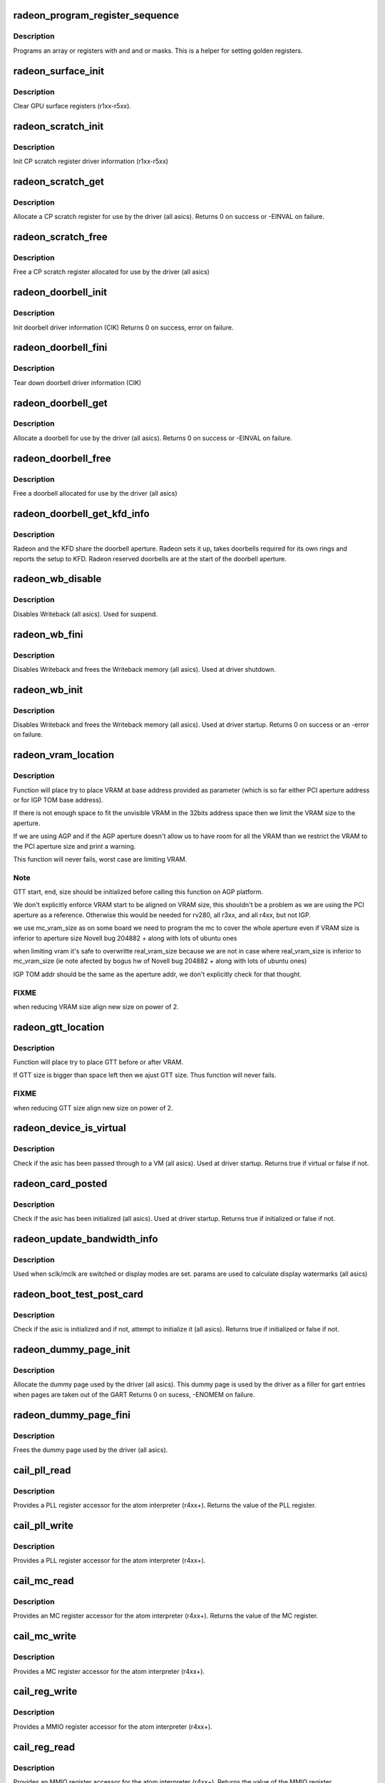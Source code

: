 .. -*- coding: utf-8; mode: rst -*-
.. src-file: drivers/gpu/drm/radeon/radeon_device.c

.. _`radeon_program_register_sequence`:

radeon_program_register_sequence
================================

.. c:function:: void radeon_program_register_sequence(struct radeon_device *rdev, const u32 *registers, const u32 array_size)

    program an array of registers.

    :param struct radeon_device \*rdev:
        radeon_device pointer

    :param const u32 \*registers:
        pointer to the register array

    :param const u32 array_size:
        size of the register array

.. _`radeon_program_register_sequence.description`:

Description
-----------

Programs an array or registers with and and or masks.
This is a helper for setting golden registers.

.. _`radeon_surface_init`:

radeon_surface_init
===================

.. c:function:: void radeon_surface_init(struct radeon_device *rdev)

    Clear GPU surface registers.

    :param struct radeon_device \*rdev:
        radeon_device pointer

.. _`radeon_surface_init.description`:

Description
-----------

Clear GPU surface registers (r1xx-r5xx).

.. _`radeon_scratch_init`:

radeon_scratch_init
===================

.. c:function:: void radeon_scratch_init(struct radeon_device *rdev)

    Init scratch register driver information.

    :param struct radeon_device \*rdev:
        radeon_device pointer

.. _`radeon_scratch_init.description`:

Description
-----------

Init CP scratch register driver information (r1xx-r5xx)

.. _`radeon_scratch_get`:

radeon_scratch_get
==================

.. c:function:: int radeon_scratch_get(struct radeon_device *rdev, uint32_t *reg)

    Allocate a scratch register

    :param struct radeon_device \*rdev:
        radeon_device pointer

    :param uint32_t \*reg:
        scratch register mmio offset

.. _`radeon_scratch_get.description`:

Description
-----------

Allocate a CP scratch register for use by the driver (all asics).
Returns 0 on success or -EINVAL on failure.

.. _`radeon_scratch_free`:

radeon_scratch_free
===================

.. c:function:: void radeon_scratch_free(struct radeon_device *rdev, uint32_t reg)

    Free a scratch register

    :param struct radeon_device \*rdev:
        radeon_device pointer

    :param uint32_t reg:
        scratch register mmio offset

.. _`radeon_scratch_free.description`:

Description
-----------

Free a CP scratch register allocated for use by the driver (all asics)

.. _`radeon_doorbell_init`:

radeon_doorbell_init
====================

.. c:function:: int radeon_doorbell_init(struct radeon_device *rdev)

    Init doorbell driver information.

    :param struct radeon_device \*rdev:
        radeon_device pointer

.. _`radeon_doorbell_init.description`:

Description
-----------

Init doorbell driver information (CIK)
Returns 0 on success, error on failure.

.. _`radeon_doorbell_fini`:

radeon_doorbell_fini
====================

.. c:function:: void radeon_doorbell_fini(struct radeon_device *rdev)

    Tear down doorbell driver information.

    :param struct radeon_device \*rdev:
        radeon_device pointer

.. _`radeon_doorbell_fini.description`:

Description
-----------

Tear down doorbell driver information (CIK)

.. _`radeon_doorbell_get`:

radeon_doorbell_get
===================

.. c:function:: int radeon_doorbell_get(struct radeon_device *rdev, u32 *doorbell)

    Allocate a doorbell entry

    :param struct radeon_device \*rdev:
        radeon_device pointer

    :param u32 \*doorbell:
        doorbell index

.. _`radeon_doorbell_get.description`:

Description
-----------

Allocate a doorbell for use by the driver (all asics).
Returns 0 on success or -EINVAL on failure.

.. _`radeon_doorbell_free`:

radeon_doorbell_free
====================

.. c:function:: void radeon_doorbell_free(struct radeon_device *rdev, u32 doorbell)

    Free a doorbell entry

    :param struct radeon_device \*rdev:
        radeon_device pointer

    :param u32 doorbell:
        doorbell index

.. _`radeon_doorbell_free.description`:

Description
-----------

Free a doorbell allocated for use by the driver (all asics)

.. _`radeon_doorbell_get_kfd_info`:

radeon_doorbell_get_kfd_info
============================

.. c:function:: void radeon_doorbell_get_kfd_info(struct radeon_device *rdev, phys_addr_t *aperture_base, size_t *aperture_size, size_t *start_offset)

    Report doorbell configuration required to setup KFD

    :param struct radeon_device \*rdev:
        radeon_device pointer

    :param phys_addr_t \*aperture_base:
        output returning doorbell aperture base physical address

    :param size_t \*aperture_size:
        output returning doorbell aperture size in bytes

    :param size_t \*start_offset:
        output returning # of doorbell bytes reserved for radeon.

.. _`radeon_doorbell_get_kfd_info.description`:

Description
-----------

Radeon and the KFD share the doorbell aperture. Radeon sets it up,
takes doorbells required for its own rings and reports the setup to KFD.
Radeon reserved doorbells are at the start of the doorbell aperture.

.. _`radeon_wb_disable`:

radeon_wb_disable
=================

.. c:function:: void radeon_wb_disable(struct radeon_device *rdev)

    Disable Writeback

    :param struct radeon_device \*rdev:
        radeon_device pointer

.. _`radeon_wb_disable.description`:

Description
-----------

Disables Writeback (all asics).  Used for suspend.

.. _`radeon_wb_fini`:

radeon_wb_fini
==============

.. c:function:: void radeon_wb_fini(struct radeon_device *rdev)

    Disable Writeback and free memory

    :param struct radeon_device \*rdev:
        radeon_device pointer

.. _`radeon_wb_fini.description`:

Description
-----------

Disables Writeback and frees the Writeback memory (all asics).
Used at driver shutdown.

.. _`radeon_wb_init`:

radeon_wb_init
==============

.. c:function:: int radeon_wb_init(struct radeon_device *rdev)

    Init Writeback driver info and allocate memory

    :param struct radeon_device \*rdev:
        radeon_device pointer

.. _`radeon_wb_init.description`:

Description
-----------

Disables Writeback and frees the Writeback memory (all asics).
Used at driver startup.
Returns 0 on success or an -error on failure.

.. _`radeon_vram_location`:

radeon_vram_location
====================

.. c:function:: void radeon_vram_location(struct radeon_device *rdev, struct radeon_mc *mc, u64 base)

    try to find VRAM location

    :param struct radeon_device \*rdev:
        radeon device structure holding all necessary informations

    :param struct radeon_mc \*mc:
        memory controller structure holding memory informations

    :param u64 base:
        base address at which to put VRAM

.. _`radeon_vram_location.description`:

Description
-----------

Function will place try to place VRAM at base address provided
as parameter (which is so far either PCI aperture address or
for IGP TOM base address).

If there is not enough space to fit the unvisible VRAM in the 32bits
address space then we limit the VRAM size to the aperture.

If we are using AGP and if the AGP aperture doesn't allow us to have
room for all the VRAM than we restrict the VRAM to the PCI aperture
size and print a warning.

This function will never fails, worst case are limiting VRAM.

.. _`radeon_vram_location.note`:

Note
----

GTT start, end, size should be initialized before calling this
function on AGP platform.

We don't explicitly enforce VRAM start to be aligned on VRAM size,
this shouldn't be a problem as we are using the PCI aperture as a reference.
Otherwise this would be needed for rv280, all r3xx, and all r4xx, but
not IGP.

we use mc_vram_size as on some board we need to program the mc to
cover the whole aperture even if VRAM size is inferior to aperture size
Novell bug 204882 + along with lots of ubuntu ones

when limiting vram it's safe to overwritte real_vram_size because
we are not in case where real_vram_size is inferior to mc_vram_size (ie
note afected by bogus hw of Novell bug 204882 + along with lots of ubuntu
ones)

IGP TOM addr should be the same as the aperture addr, we don't
explicitly check for that thought.

.. _`radeon_vram_location.fixme`:

FIXME
-----

when reducing VRAM size align new size on power of 2.

.. _`radeon_gtt_location`:

radeon_gtt_location
===================

.. c:function:: void radeon_gtt_location(struct radeon_device *rdev, struct radeon_mc *mc)

    try to find GTT location

    :param struct radeon_device \*rdev:
        radeon device structure holding all necessary informations

    :param struct radeon_mc \*mc:
        memory controller structure holding memory informations

.. _`radeon_gtt_location.description`:

Description
-----------

Function will place try to place GTT before or after VRAM.

If GTT size is bigger than space left then we ajust GTT size.
Thus function will never fails.

.. _`radeon_gtt_location.fixme`:

FIXME
-----

when reducing GTT size align new size on power of 2.

.. _`radeon_device_is_virtual`:

radeon_device_is_virtual
========================

.. c:function:: bool radeon_device_is_virtual( void)

    check if we are running is a virtual environment

    :param  void:
        no arguments

.. _`radeon_device_is_virtual.description`:

Description
-----------

Check if the asic has been passed through to a VM (all asics).
Used at driver startup.
Returns true if virtual or false if not.

.. _`radeon_card_posted`:

radeon_card_posted
==================

.. c:function:: bool radeon_card_posted(struct radeon_device *rdev)

    check if the hw has already been initialized

    :param struct radeon_device \*rdev:
        radeon_device pointer

.. _`radeon_card_posted.description`:

Description
-----------

Check if the asic has been initialized (all asics).
Used at driver startup.
Returns true if initialized or false if not.

.. _`radeon_update_bandwidth_info`:

radeon_update_bandwidth_info
============================

.. c:function:: void radeon_update_bandwidth_info(struct radeon_device *rdev)

    update display bandwidth params

    :param struct radeon_device \*rdev:
        radeon_device pointer

.. _`radeon_update_bandwidth_info.description`:

Description
-----------

Used when sclk/mclk are switched or display modes are set.
params are used to calculate display watermarks (all asics)

.. _`radeon_boot_test_post_card`:

radeon_boot_test_post_card
==========================

.. c:function:: bool radeon_boot_test_post_card(struct radeon_device *rdev)

    check and possibly initialize the hw

    :param struct radeon_device \*rdev:
        radeon_device pointer

.. _`radeon_boot_test_post_card.description`:

Description
-----------

Check if the asic is initialized and if not, attempt to initialize
it (all asics).
Returns true if initialized or false if not.

.. _`radeon_dummy_page_init`:

radeon_dummy_page_init
======================

.. c:function:: int radeon_dummy_page_init(struct radeon_device *rdev)

    init dummy page used by the driver

    :param struct radeon_device \*rdev:
        radeon_device pointer

.. _`radeon_dummy_page_init.description`:

Description
-----------

Allocate the dummy page used by the driver (all asics).
This dummy page is used by the driver as a filler for gart entries
when pages are taken out of the GART
Returns 0 on sucess, -ENOMEM on failure.

.. _`radeon_dummy_page_fini`:

radeon_dummy_page_fini
======================

.. c:function:: void radeon_dummy_page_fini(struct radeon_device *rdev)

    free dummy page used by the driver

    :param struct radeon_device \*rdev:
        radeon_device pointer

.. _`radeon_dummy_page_fini.description`:

Description
-----------

Frees the dummy page used by the driver (all asics).

.. _`cail_pll_read`:

cail_pll_read
=============

.. c:function:: uint32_t cail_pll_read(struct card_info *info, uint32_t reg)

    read PLL register

    :param struct card_info \*info:
        atom card_info pointer

    :param uint32_t reg:
        PLL register offset

.. _`cail_pll_read.description`:

Description
-----------

Provides a PLL register accessor for the atom interpreter (r4xx+).
Returns the value of the PLL register.

.. _`cail_pll_write`:

cail_pll_write
==============

.. c:function:: void cail_pll_write(struct card_info *info, uint32_t reg, uint32_t val)

    write PLL register

    :param struct card_info \*info:
        atom card_info pointer

    :param uint32_t reg:
        PLL register offset

    :param uint32_t val:
        value to write to the pll register

.. _`cail_pll_write.description`:

Description
-----------

Provides a PLL register accessor for the atom interpreter (r4xx+).

.. _`cail_mc_read`:

cail_mc_read
============

.. c:function:: uint32_t cail_mc_read(struct card_info *info, uint32_t reg)

    read MC (Memory Controller) register

    :param struct card_info \*info:
        atom card_info pointer

    :param uint32_t reg:
        MC register offset

.. _`cail_mc_read.description`:

Description
-----------

Provides an MC register accessor for the atom interpreter (r4xx+).
Returns the value of the MC register.

.. _`cail_mc_write`:

cail_mc_write
=============

.. c:function:: void cail_mc_write(struct card_info *info, uint32_t reg, uint32_t val)

    write MC (Memory Controller) register

    :param struct card_info \*info:
        atom card_info pointer

    :param uint32_t reg:
        MC register offset

    :param uint32_t val:
        value to write to the pll register

.. _`cail_mc_write.description`:

Description
-----------

Provides a MC register accessor for the atom interpreter (r4xx+).

.. _`cail_reg_write`:

cail_reg_write
==============

.. c:function:: void cail_reg_write(struct card_info *info, uint32_t reg, uint32_t val)

    write MMIO register

    :param struct card_info \*info:
        atom card_info pointer

    :param uint32_t reg:
        MMIO register offset

    :param uint32_t val:
        value to write to the pll register

.. _`cail_reg_write.description`:

Description
-----------

Provides a MMIO register accessor for the atom interpreter (r4xx+).

.. _`cail_reg_read`:

cail_reg_read
=============

.. c:function:: uint32_t cail_reg_read(struct card_info *info, uint32_t reg)

    read MMIO register

    :param struct card_info \*info:
        atom card_info pointer

    :param uint32_t reg:
        MMIO register offset

.. _`cail_reg_read.description`:

Description
-----------

Provides an MMIO register accessor for the atom interpreter (r4xx+).
Returns the value of the MMIO register.

.. _`cail_ioreg_write`:

cail_ioreg_write
================

.. c:function:: void cail_ioreg_write(struct card_info *info, uint32_t reg, uint32_t val)

    write IO register

    :param struct card_info \*info:
        atom card_info pointer

    :param uint32_t reg:
        IO register offset

    :param uint32_t val:
        value to write to the pll register

.. _`cail_ioreg_write.description`:

Description
-----------

Provides a IO register accessor for the atom interpreter (r4xx+).

.. _`cail_ioreg_read`:

cail_ioreg_read
===============

.. c:function:: uint32_t cail_ioreg_read(struct card_info *info, uint32_t reg)

    read IO register

    :param struct card_info \*info:
        atom card_info pointer

    :param uint32_t reg:
        IO register offset

.. _`cail_ioreg_read.description`:

Description
-----------

Provides an IO register accessor for the atom interpreter (r4xx+).
Returns the value of the IO register.

.. _`radeon_atombios_init`:

radeon_atombios_init
====================

.. c:function:: int radeon_atombios_init(struct radeon_device *rdev)

    init the driver info and callbacks for atombios

    :param struct radeon_device \*rdev:
        radeon_device pointer

.. _`radeon_atombios_init.description`:

Description
-----------

Initializes the driver info and register access callbacks for the
ATOM interpreter (r4xx+).
Returns 0 on sucess, -ENOMEM on failure.
Called at driver startup.

.. _`radeon_atombios_fini`:

radeon_atombios_fini
====================

.. c:function:: void radeon_atombios_fini(struct radeon_device *rdev)

    free the driver info and callbacks for atombios

    :param struct radeon_device \*rdev:
        radeon_device pointer

.. _`radeon_atombios_fini.description`:

Description
-----------

Frees the driver info and register access callbacks for the ATOM
interpreter (r4xx+).
Called at driver shutdown.

.. _`radeon_combios_init`:

radeon_combios_init
===================

.. c:function:: int radeon_combios_init(struct radeon_device *rdev)

    init the driver info for combios

    :param struct radeon_device \*rdev:
        radeon_device pointer

.. _`radeon_combios_init.description`:

Description
-----------

Initializes the driver info for combios (r1xx-r3xx).
Returns 0 on sucess.
Called at driver startup.

.. _`radeon_combios_fini`:

radeon_combios_fini
===================

.. c:function:: void radeon_combios_fini(struct radeon_device *rdev)

    free the driver info for combios

    :param struct radeon_device \*rdev:
        radeon_device pointer

.. _`radeon_combios_fini.description`:

Description
-----------

Frees the driver info for combios (r1xx-r3xx).
Called at driver shutdown.

.. _`radeon_vga_set_decode`:

radeon_vga_set_decode
=====================

.. c:function:: unsigned int radeon_vga_set_decode(void *cookie, bool state)

    enable/disable vga decode

    :param void \*cookie:
        radeon_device pointer

    :param bool state:
        enable/disable vga decode

.. _`radeon_vga_set_decode.description`:

Description
-----------

Enable/disable vga decode (all asics).
Returns VGA resource flags.

.. _`radeon_check_pot_argument`:

radeon_check_pot_argument
=========================

.. c:function:: bool radeon_check_pot_argument(int arg)

    check that argument is a power of two

    :param int arg:
        value to check

.. _`radeon_check_pot_argument.description`:

Description
-----------

Validates that a certain argument is a power of two (all asics).
Returns true if argument is valid.

.. _`radeon_gart_size_auto`:

radeon_gart_size_auto
=====================

.. c:function:: int radeon_gart_size_auto(enum radeon_family family)

    :param enum radeon_family family:
        *undescribed*

.. _`radeon_gart_size_auto.description`:

Description
-----------

\ ``family``\  ASIC family name

.. _`radeon_check_arguments`:

radeon_check_arguments
======================

.. c:function:: void radeon_check_arguments(struct radeon_device *rdev)

    validate module params

    :param struct radeon_device \*rdev:
        radeon_device pointer

.. _`radeon_check_arguments.description`:

Description
-----------

Validates certain module parameters and updates
the associated values used by the driver (all asics).

.. _`radeon_switcheroo_set_state`:

radeon_switcheroo_set_state
===========================

.. c:function:: void radeon_switcheroo_set_state(struct pci_dev *pdev, enum vga_switcheroo_state state)

    set switcheroo state

    :param struct pci_dev \*pdev:
        pci dev pointer

    :param enum vga_switcheroo_state state:
        vga_switcheroo state

.. _`radeon_switcheroo_set_state.description`:

Description
-----------

Callback for the switcheroo driver.  Suspends or resumes the
the asics before or after it is powered up using ACPI methods.

.. _`radeon_switcheroo_can_switch`:

radeon_switcheroo_can_switch
============================

.. c:function:: bool radeon_switcheroo_can_switch(struct pci_dev *pdev)

    see if switcheroo state can change

    :param struct pci_dev \*pdev:
        pci dev pointer

.. _`radeon_switcheroo_can_switch.description`:

Description
-----------

Callback for the switcheroo driver.  Check of the switcheroo
state can be changed.
Returns true if the state can be changed, false if not.

.. _`radeon_device_init`:

radeon_device_init
==================

.. c:function:: int radeon_device_init(struct radeon_device *rdev, struct drm_device *ddev, struct pci_dev *pdev, uint32_t flags)

    initialize the driver

    :param struct radeon_device \*rdev:
        radeon_device pointer

    :param struct drm_device \*ddev:
        *undescribed*

    :param struct pci_dev \*pdev:
        pci dev pointer

    :param uint32_t flags:
        driver flags

.. _`radeon_device_init.description`:

Description
-----------

Initializes the driver info and hw (all asics).
Returns 0 for success or an error on failure.
Called at driver startup.

.. _`radeon_device_fini`:

radeon_device_fini
==================

.. c:function:: void radeon_device_fini(struct radeon_device *rdev)

    tear down the driver

    :param struct radeon_device \*rdev:
        radeon_device pointer

.. _`radeon_device_fini.description`:

Description
-----------

Tear down the driver info (all asics).
Called at driver shutdown.

.. _`radeon_suspend_kms`:

radeon_suspend_kms
==================

.. c:function:: int radeon_suspend_kms(struct drm_device *dev, bool suspend, bool fbcon, bool freeze)

    initiate device suspend

    :param struct drm_device \*dev:
        *undescribed*

    :param bool suspend:
        *undescribed*

    :param bool fbcon:
        *undescribed*

    :param bool freeze:
        *undescribed*

.. _`radeon_suspend_kms.description`:

Description
-----------

Puts the hw in the suspend state (all asics).
Returns 0 for success or an error on failure.
Called at driver suspend.

.. _`radeon_resume_kms`:

radeon_resume_kms
=================

.. c:function:: int radeon_resume_kms(struct drm_device *dev, bool resume, bool fbcon)

    initiate device resume

    :param struct drm_device \*dev:
        *undescribed*

    :param bool resume:
        *undescribed*

    :param bool fbcon:
        *undescribed*

.. _`radeon_resume_kms.description`:

Description
-----------

Bring the hw back to operating state (all asics).
Returns 0 for success or an error on failure.
Called at driver resume.

.. _`radeon_gpu_reset`:

radeon_gpu_reset
================

.. c:function:: int radeon_gpu_reset(struct radeon_device *rdev)

    reset the asic

    :param struct radeon_device \*rdev:
        radeon device pointer

.. _`radeon_gpu_reset.description`:

Description
-----------

Attempt the reset the GPU if it has hung (all asics).
Returns 0 for success or an error on failure.

.. This file was automatic generated / don't edit.

